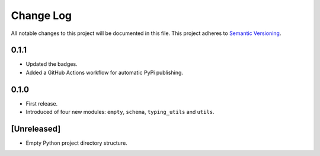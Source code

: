 ##########
Change Log
##########

All notable changes to this project will be documented in this file.
This project adheres to `Semantic Versioning <http://semver.org/>`_.


0.1.1
*****
* Updated the badges.
* Added a GitHub Actions workflow for automatic PyPi publishing.


0.1.0
*****
* First release.
* Introduced of four new modules: ``empty``, ``schema``,
  ``typing_utils`` and ``utils``.


[Unreleased]
************
* Empty Python project directory structure.
